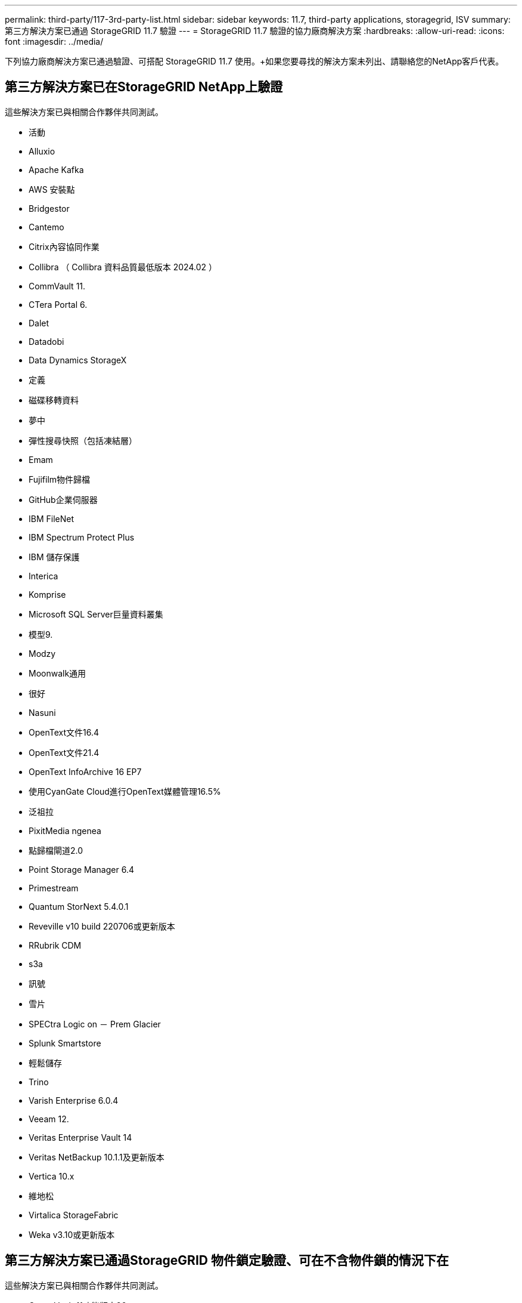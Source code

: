 ---
permalink: third-party/117-3rd-party-list.html 
sidebar: sidebar 
keywords: 11.7, third-party applications, storagegrid, ISV 
summary: 第三方解決方案已通過 StorageGRID 11.7 驗證 
---
= StorageGRID 11.7 驗證的協力廠商解決方案
:hardbreaks:
:allow-uri-read: 
:icons: font
:imagesdir: ../media/


[role="lead"]
下列協力廠商解決方案已通過驗證、可搭配 StorageGRID 11.7 使用。+如果您要尋找的解決方案未列出、請聯絡您的NetApp客戶代表。



== 第三方解決方案已在StorageGRID NetApp上驗證

這些解決方案已與相關合作夥伴共同測試。

* 活動
* Alluxio
* Apache Kafka
* AWS 安裝點
* Bridgestor
* Cantemo
* Citrix內容協同作業
* Collibra （ Collibra 資料品質最低版本 2024.02 ）
* CommVault 11.
* CTera Portal 6.
* Dalet
* Datadobi
* Data Dynamics StorageX
* 定義
* 磁碟移轉資料
* 夢中
* 彈性搜尋快照（包括凍結層）
* Emam
* Fujifilm物件歸檔
* GitHub企業伺服器
* IBM FileNet
* IBM Spectrum Protect Plus
* IBM 儲存保護
* Interica
* Komprise
* Microsoft SQL Server巨量資料叢集
* 模型9.
* Modzy
* Moonwalk通用
* 很好
* Nasuni
* OpenText文件16.4
* OpenText文件21.4
* OpenText InfoArchive 16 EP7
* 使用CyanGate Cloud進行OpenText媒體管理16.5%
* 泛祖拉
* PixitMedia ngenea
* 點歸檔閘道2.0
* Point Storage Manager 6.4
* Primestream
* Quantum StorNext 5.4.0.1
* Reveville v10 build 220706或更新版本
* RRubrik CDM
* s3a
* 訊號
* 雪片
* SPECtra Logic on － Prem Glacier
* Splunk Smartstore
* 輕鬆儲存
* Trino
* Varish Enterprise 6.0.4
* Veeam 12.
* Veritas Enterprise Vault 14
* Veritas NetBackup 10.1.1及更新版本
* Vertica 10.x
* 維地松
* Virtalica StorageFabric
* Weka v3.10或更新版本




== 第三方解決方案已通過StorageGRID 物件鎖定驗證、可在不含物件鎖的情況下在

這些解決方案已與相關合作夥伴共同測試。

* CommVault 11功能版本26
* IBM FileNet
* IBM 儲存保護
* OpenText文件21.4
* Rukrik
* Veeam 12.
* Veritas Enterprise Vault 14.2.2
* Veritas NetBackup 10.1.1及更新版本




== StorageGRID 支援的協力廠商解決方案

這些解決方案已通過測試。

* 歸檔軟體
* Axis 通訊
* 一致性 360
* DataFrameworks
* EcoDigital Diva 平台
* Encoding.com
* Fujifilm物件歸檔
* GE Centricity Enterprise Archive
* Gitlab
* Hyland Acuo
* IBM Aspera
* 里程碑系統
* OnSSI
* REACH 引擎
* SilverTrak
* SoftNAS
* QStar
* Velasea




== StorageGRID 支援的關鍵管理程式

這些解決方案已通過測試。

* Thales CipherTrust Manager 2.0
* Thales CipherTrust Manager 2.1.
* Thales CipherTrust Manager 2.2.
* Thales CipherTrust Manager 2.3
* Thales CipherTrust Manager 2.4.
* Thales CipherTrust Manager 2.8
* Thales CipherTrust Manager 2.9.

